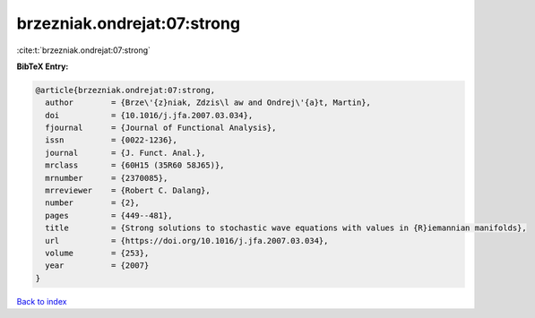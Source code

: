 brzezniak.ondrejat:07:strong
============================

:cite:t:`brzezniak.ondrejat:07:strong`

**BibTeX Entry:**

.. code-block:: bibtex

   @article{brzezniak.ondrejat:07:strong,
     author        = {Brze\'{z}niak, Zdzis\l aw and Ondrej\'{a}t, Martin},
     doi           = {10.1016/j.jfa.2007.03.034},
     fjournal      = {Journal of Functional Analysis},
     issn          = {0022-1236},
     journal       = {J. Funct. Anal.},
     mrclass       = {60H15 (35R60 58J65)},
     mrnumber      = {2370085},
     mrreviewer    = {Robert C. Dalang},
     number        = {2},
     pages         = {449--481},
     title         = {Strong solutions to stochastic wave equations with values in {R}iemannian manifolds},
     url           = {https://doi.org/10.1016/j.jfa.2007.03.034},
     volume        = {253},
     year          = {2007}
   }

`Back to index <../By-Cite-Keys.html>`_
